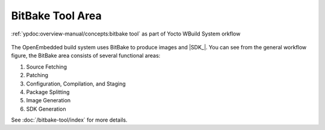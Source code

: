 .. Never add or change more than content, instead edit structure in files:
   /build-system/index.rst

BitBake Tool Area
=================

.. figure:: /build-system/concepts/bitbake-tool-area.*
   :name: bitbake-tool-area
   :figclass: align-center
   :align: center

   :ref:`ypdoc:overview-manual/concepts:bitbake tool`
   as part of Yocto WBuild System orkflow

The OpenEmbedded build system uses BitBake to produce images and |SDK_|.
You can see from the general workflow figure, the BitBake area consists
of several functional areas:

#. Source Fetching
#. Patching
#. Configuration, Compilation, and Staging
#. Package Splitting
#. Image Generation
#. SDK Generation

See :doc:`/bitbake-tool/index` for more details.

.. Local variables:
   coding: utf-8
   mode: text
   mode: rst
   End:
   vim: fileencoding=utf-8 filetype=rst :
